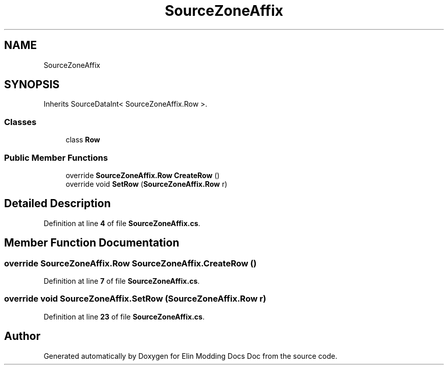 .TH "SourceZoneAffix" 3 "Elin Modding Docs Doc" \" -*- nroff -*-
.ad l
.nh
.SH NAME
SourceZoneAffix
.SH SYNOPSIS
.br
.PP
.PP
Inherits SourceDataInt< SourceZoneAffix\&.Row >\&.
.SS "Classes"

.in +1c
.ti -1c
.RI "class \fBRow\fP"
.br
.in -1c
.SS "Public Member Functions"

.in +1c
.ti -1c
.RI "override \fBSourceZoneAffix\&.Row\fP \fBCreateRow\fP ()"
.br
.ti -1c
.RI "override void \fBSetRow\fP (\fBSourceZoneAffix\&.Row\fP r)"
.br
.in -1c
.SH "Detailed Description"
.PP 
Definition at line \fB4\fP of file \fBSourceZoneAffix\&.cs\fP\&.
.SH "Member Function Documentation"
.PP 
.SS "override \fBSourceZoneAffix\&.Row\fP SourceZoneAffix\&.CreateRow ()"

.PP
Definition at line \fB7\fP of file \fBSourceZoneAffix\&.cs\fP\&.
.SS "override void SourceZoneAffix\&.SetRow (\fBSourceZoneAffix\&.Row\fP r)"

.PP
Definition at line \fB23\fP of file \fBSourceZoneAffix\&.cs\fP\&.

.SH "Author"
.PP 
Generated automatically by Doxygen for Elin Modding Docs Doc from the source code\&.
